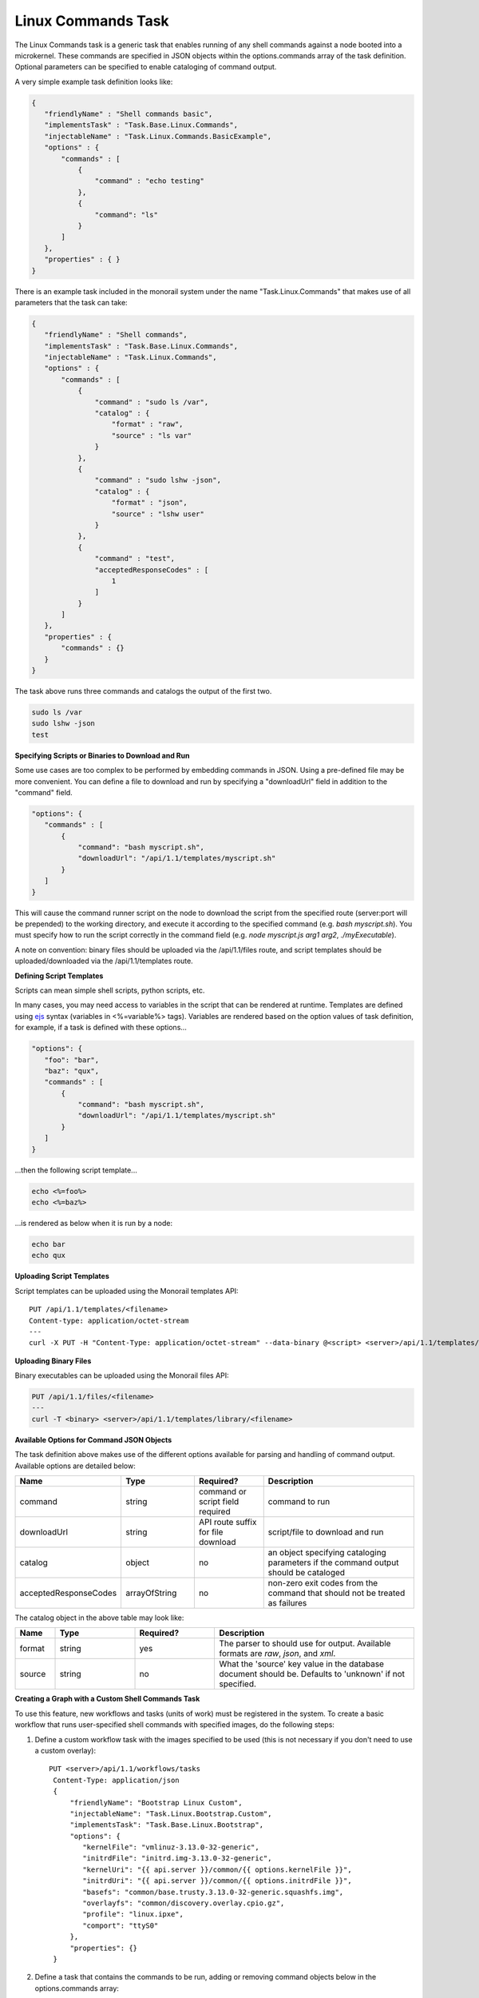 .. _linux-commands-ref-label:

Linux Commands Task
~~~~~~~~~~~~~~~~~~~

The Linux Commands task is a generic task that enables running of any shell commands against a node booted into
a microkernel. These commands are specified in JSON objects within the options.commands array of the task definition.
Optional parameters can be specified to enable cataloging of command output.

A very simple example task definition looks like:


.. code-block:: JSON

 {
    "friendlyName" : "Shell commands basic",
    "implementsTask" : "Task.Base.Linux.Commands",
    "injectableName" : "Task.Linux.Commands.BasicExample",
    "options" : {
        "commands" : [
            {
                "command" : "echo testing"
            },
            {
            	"command": "ls"
            }
        ]
    },
    "properties" : { }
 }



There is an example task included in the monorail system under the name "Task.Linux.Commands" that
makes use of all parameters that the task can take:



.. code-block:: JSON

 {
    "friendlyName" : "Shell commands",
    "implementsTask" : "Task.Base.Linux.Commands",
    "injectableName" : "Task.Linux.Commands",
    "options" : {
        "commands" : [
            {
                "command" : "sudo ls /var",
                "catalog" : {
                    "format" : "raw",
                    "source" : "ls var"
                }
            },
            {
                "command" : "sudo lshw -json",
                "catalog" : {
                    "format" : "json",
                    "source" : "lshw user"
                }
            },
            {
                "command" : "test",
                "acceptedResponseCodes" : [
                    1
                ]
            }
        ]
    },
    "properties" : {
        "commands" : {}
    }
 }


The task above runs three commands and catalogs the output of the first two.

.. code-block:: JSON

  sudo ls /var
  sudo lshw -json
  test


**Specifying Scripts or Binaries to Download and Run**

Some use cases are too complex to be performed by embedding commands in JSON. Using a pre-defined file
may be more convenient. You can define a file to download and run by specifying a "downloadUrl" field in
addition to the "command" field.

.. code-block:: JSON


 "options": {
    "commands" : [
        {
            "command": "bash myscript.sh",
            "downloadUrl": "/api/1.1/templates/myscript.sh"
        }
    ]
 }


This will cause the command runner script on the node to download the script from the specified
route (server:port will be prepended) to the working directory, and execute it according to the specified
command (e.g. `bash myscript.sh`). You must specify how to run the script correctly in the command
field (e.g. `node myscript.js arg1 arg2`, `./myExecutable`).

A note on convention: binary files should be uploaded via the /api/1.1/files route, and script templates should
be uploaded/downloaded via the /api/1.1/templates route.

**Defining Script Templates**

Scripts can mean simple shell scripts, python scripts, etc.

In many cases, you may need access to variables in the script that can be rendered at runtime.
Templates are defined using `ejs`_ syntax (variables in <%=variable%> tags). Variables are
rendered based on the option values of task definition, for example, if a task is defined with these options...

.. _ejs: https://github.com/tj/ejs

.. code-block:: JSON

 "options": {
    "foo": "bar",
    "baz": "qux",
    "commands" : [
        {
            "command": "bash myscript.sh",
            "downloadUrl": "/api/1.1/templates/myscript.sh"
        }
    ]
 }


...then the following script template...

.. code-block:: JSON

    echo <%=foo%>
    echo <%=baz%>


...is rendered as below when it is run by a node:


.. code-block:: JSON

    echo bar
    echo qux


**Uploading Script Templates**

Script templates can be uploaded using the Monorail templates API::

 PUT /api/1.1/templates/<filename>
 Content-type: application/octet-stream
 ---
 curl -X PUT -H "Content-Type: application/octet-stream" --data-binary @<script> <server>/api/1.1/templates/library/<scriptname>


**Uploading Binary Files**

Binary executables can be uploaded using the Monorail files API:



.. code-block:: JSON

 PUT /api/1.1/files/<filename>
 ---
 curl -T <binary> <server>/api/1.1/templates/library/<filename>


**Available Options for Command JSON Objects**

The task definition above makes use of the different options available for parsing and handling of command output.
Available options are detailed below:


.. list-table::
   :widths: 10 20 20 50
   :header-rows: 1

   * - Name
     - Type
     - Required?
     - Description
   * - command
     - string
     - command or script field required
     - command to run
   * - downloadUrl
     - string
     - API route suffix for file download
     - script/file to download and run
   * - catalog
     - object
     - no
     - an object specifying cataloging parameters if the command output should be cataloged
   * - acceptedResponseCodes
     - arrayOfString
     - no
     - non-zero exit codes from the command that should not be treated as failures

The catalog object in the above table may look like:


.. list-table::
   :widths: 10 20 20 50
   :header-rows: 1

   * - Name
     - Type
     - Required?
     - Description
   * - format
     - string
     - yes
     - The parser to should use for output. Available formats are *raw*, *json*, and *xml*.
   * - source
     - string
     - no
     - What the 'source' key value in the database document should be. Defaults to 'unknown' if not specified.



**Creating a Graph with a Custom Shell Commands Task**

To use this feature, new workflows and tasks (units of work) must be registered in the system.
To create a basic workflow that runs user-specified shell commands with specified images, do the following steps:

1. Define a custom workflow task with the images specified to be used (this is not necessary if you don't need to use a custom overlay)::

       PUT <server>/api/1.1/workflows/tasks
        Content-Type: application/json
        {
            "friendlyName": "Bootstrap Linux Custom",
            "injectableName": "Task.Linux.Bootstrap.Custom",
            "implementsTask": "Task.Base.Linux.Bootstrap",
            "options": {
               "kernelFile": "vmlinuz-3.13.0-32-generic",
               "initrdFile": "initrd.img-3.13.0-32-generic",
               "kernelUri": "{{ api.server }}/common/{{ options.kernelFile }}",
               "initrdUri": "{{ api.server }}/common/{{ options.initrdFile }}",
               "basefs": "common/base.trusty.3.13.0-32-generic.squashfs.img",
               "overlayfs": "common/discovery.overlay.cpio.gz",
               "profile": "linux.ipxe",
               "comport": "ttyS0"
            },
            "properties": {}
        }

2. Define a task that contains the commands to be run, adding or removing command objects below in the options.commands array::

    PUT <server>/api/1.1/workflows/tasks
    Content-Type: application/json
    {
        "friendlyName": "Shell commands user",
        "injectableName": "Task.Linux.Commands.User",
        "implementsTask": "Task.Base.Linux.Commands",
        "options": {
            "commands": [    <add command objects here>    ]
        },
        "properties": {"type": "userCreated" }
    }

The output from the first command (lshw) will be parsed as JSON and cataloged in the database under the "lshw user" source value. The output from the second command will only be logged, since format and source haven't been specified. The third command will normally fail, since \`test\` has an exit code of 1, but in this case we have specified that this is acceptable and not to fail. This feature is useful with certain binaries that have acceptable non-zero exit codes.


**Putting it All Together**

Now define a custom workflow that combines these tasks and runs them in a sequence. This one is set up to make OBM calls as well.

.. code-block:: JSON

    PUT <server>/api/1.1/workflows/
    Content-Type: application/json
    {
        "friendlyName": "Shell Commands User",
        "injectableName": "Graph.ShellCommands.User",
        "tasks": [
            {
                "label": "set-boot-pxe",
                "taskName": "Task.Obm.Node.PxeBoot",
                "ignoreFailure": true
            },
            {
                "label": "reboot-start",
                "taskName": "Task.Obm.Node.Reboot",
                "waitOn": {
                    "set-boot-pxe": "finished"
                }
            },
            {
                "label": "bootstrap-custom",
                "taskName": "Task.Linux.Bootstrap.Custom",
                "waitOn": {
                    "reboot-start": "succeeded"
                }
            },
            {
                "label": "shell-commands",
                "taskName": "Task.Linux.Commands.User",
                "waitOn": {
                    "bootstrap-custom": "succeeded"
                }
            },
            {
                "label": "reboot-end",
                "taskName": "Task.Obm.Node.Reboot",
                "waitOn": {
                    "shell-commands": "finished"
                }
            }
        ]
    }

With all of these data, the injectableName and friendlyName can be any string value, as long the references to injectableName are consistent across the three JSON documents.

After defining these custom workflows, you can then run one against a node by referencing the injectableName used in the JSON posted to /api/1.1/workflows/:

.. code-block:: JSON

    curl -X POST localhost/api/1.1/nodes/<identifier>/workflows?name=Graph.ShellCommands.User


Output from these commands will be logged by the taskgraph runner in /var/log/upstart/on-taskgraph.log.
